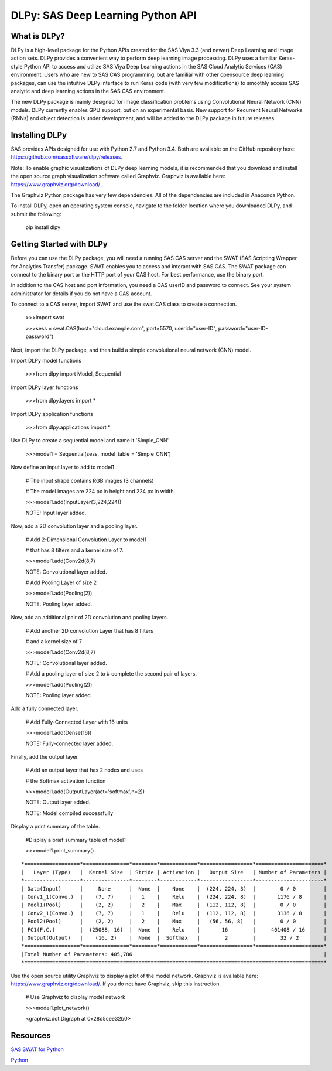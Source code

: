**********************************
DLPy: SAS Deep Learning Python API
**********************************

What is DLPy?
=============
DLPy is a high-level package for the Python APIs created for the SAS Viya 3.3 (and newer) Deep Learning and Image action sets. DLPy provides a convenient way to perform deep learning image processing. DLPy uses a familiar Keras-style Python API to access and utilize SAS Viya Deep Learning actions in the SAS Cloud Analytic
Services (CAS) environment. Users who are new to SAS CAS programming, but are familiar with other opensource
deep learning packages, can use the intuitive DLPy interface to run Keras code (with very few
modifications) to smoothly access SAS analytic and deep learning actions in the SAS CAS environment.

The new DLPy package is mainly designed for image classification problems using Convolutional Neural
Network (CNN) models. DLPy currently enables GPU support, but on an experimental basis. New support for
Recurrent Neural Networks (RNNs) and object detection is under development, and will be added to the DLPy
package in future releases.


Installing DLPy
===============
SAS provides APIs designed for use with Python 2.7 and Python 3.4. Both are available on the GitHub repository here: https://github.com/sassoftware/dlpy/releases.

Note: To enable graphic visualizations of DLPy deep learning models, it is recommended that you download and install the open source graph visualization software called Graphviz. Graphviz is available here: https://www.graphviz.org/download/

The Graphviz Python package has very few dependencies. All of the dependencies are included in Anaconda Python.

To install DLPy, open an operating system console, navigate to the folder location where you downloaded DLPy, and submit the following:

    pip install dlpy


Getting Started with DLPy
=========================
Before you can use the DLPy package, you will need a running SAS CAS server and the SWAT (SAS Scripting Wrapper for Analytics Transfer) package. SWAT enables you to access and interact with SAS CAS. The SWAT package can connect to the binary port or the HTTP port of your CAS host. For best performance, use the binary port.

In addition to the CAS host and port information, you need a CAS userID and password to connect. See your system administrator for details if you do not have a CAS account.

To connect to a CAS server, import SWAT and use the swat.CAS class to create a connection.

	>>>import swat 
	
	>>>sess = swat.CAS(host="cloud.example.com", port=5570, userid="user-ID", password="user-ID-password")
	
Next, import the DLPy package, and then build a simple convolutional neural network (CNN) model.

Import DLPy model functions
	
	>>>from dlpy import Model, Sequential

Import DLPy layer functions
	
	>>>from dlpy.layers import *

Import DLPy application functions
	
	>>>from dlpy.applications import *
	
Use DLPy to create a sequential model and name it 'Simple_CNN' 
	
	>>>model1 = Sequential(sess, model_table = 'Simple_CNN')
	
Now define an input layer to add to model1
	
	# The input shape contains RGB images (3 channels)
	
	# The model images are 224 px in height and 224 px in width
	
	>>>model1.add(InputLayer(3,224,224))
	
	NOTE: Input layer added.
	
Now, add a 2D convolution layer and a pooling layer.

	# Add 2-Dimensional Convolution Layer to model1
	
	# that has 8 filters and a kernel size of 7. 
	
	>>>model1.add(Conv2d(8,7)
	
	NOTE: Convolutional layer added.
	
	# Add Pooling Layer of size 2
	
	>>>model1.add(Pooling(2))
	
	NOTE: Pooling layer added.
	
Now, add an additional pair of 2D convolution and pooling layers.

	# Add another 2D convolution Layer that has 8 filters
	
	# and a kernel size of 7 
	
	>>>model1.add(Conv2d(8,7)
	 
	NOTE: Convolutional layer added.
	
	# Add a pooling layer of size 2 to # complete the second pair of layers. 
	
	>>>model1.add(Pooling(2))
	
	NOTE: Pooling layer added.
	
Add a fully connected layer.

	# Add Fully-Connected Layer with 16 units
	
	>>>model1.add(Dense(16))
	
	NOTE: Fully-connected layer added.
	
Finally, add the output layer.

	# Add an output layer that has 2 nodes and uses
	
	# the Softmax activation function 
	
	>>>model1.add(OutputLayer(act='softmax',n=2))
	
	NOTE: Output layer added.
	
	NOTE: Model compiled successfully 
	
Display a print summary of the table.

	#Display a brief summary table of model1
	
	>>>model1.print_summary()


::

    *==================*===============*========*============*=================*======================*    
    |   Layer (Type)   |  Kernel Size  | Stride | Activation |   Output Size   | Number of Parameters |    
    *------------------*---------------*--------*------------*-----------------*----------------------*    
    | Data(Input)      |     None      |  None  |    None    |  (224, 224, 3)  |        0 / 0         |    
    | Conv1_1(Convo.)  |    (7, 7)     |   1    |    Relu    |  (224, 224, 8)  |       1176 / 8       |    
    | Pool1(Pool)      |    (2, 2)     |   2    |    Max     |  (112, 112, 8)  |        0 / 0         |    
    | Conv2_1(Convo.)  |    (7, 7)     |   1    |    Relu    |  (112, 112, 8)  |       3136 / 8       |    
    | Pool2(Pool)      |    (2, 2)     |   2    |    Max     |   (56, 56, 8)   |        0 / 0         |    
    | FC1(F.C.)        |  (25088, 16)  |  None  |    Relu    |       16        |     401408 / 16      |    
    | Output(Output)   |    (16, 2)    |  None  |  Softmax   |        2        |        32 / 2        |    
    *==================*===============*========*============*=================*======================*    
    |Total Number of Parameters: 405,786                                                              |    
    *=================================================================================================*
	
Use the open source utility Graphviz to display a plot of the model network. Graphviz is available here: https://www.graphviz.org/download/. 
If you do not have Graphviz, skip this instruction.

	# Use Graphviz to display model network
	
	>>>model1.plot_network()
	
	<graphviz.dot.Digraph at 0x28d5cee32b0>



	
Resources
=========

`SAS SWAT for Python <http://github.com/sassoftware/python-swat/>`_

`Python <http://www.python.org/>`_

